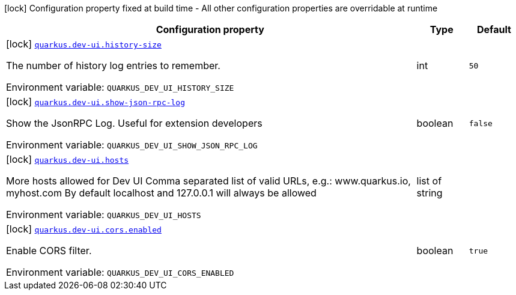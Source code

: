 :summaryTableId: quarkus-vertx-http_quarkus-dev-ui
[.configuration-legend]
icon:lock[title=Fixed at build time] Configuration property fixed at build time - All other configuration properties are overridable at runtime
[.configuration-reference.searchable, cols="80,.^10,.^10"]
|===

h|[.header-title]##Configuration property##
h|Type
h|Default

a|icon:lock[title=Fixed at build time] [[quarkus-vertx-http_quarkus-dev-ui-history-size]] [.property-path]##link:#quarkus-vertx-http_quarkus-dev-ui-history-size[`quarkus.dev-ui.history-size`]##

[.description]
--
The number of history log entries to remember.


ifdef::add-copy-button-to-env-var[]
Environment variable: env_var_with_copy_button:+++QUARKUS_DEV_UI_HISTORY_SIZE+++[]
endif::add-copy-button-to-env-var[]
ifndef::add-copy-button-to-env-var[]
Environment variable: `+++QUARKUS_DEV_UI_HISTORY_SIZE+++`
endif::add-copy-button-to-env-var[]
--
|int
|`50`

a|icon:lock[title=Fixed at build time] [[quarkus-vertx-http_quarkus-dev-ui-show-json-rpc-log]] [.property-path]##link:#quarkus-vertx-http_quarkus-dev-ui-show-json-rpc-log[`quarkus.dev-ui.show-json-rpc-log`]##

[.description]
--
Show the JsonRPC Log. Useful for extension developers


ifdef::add-copy-button-to-env-var[]
Environment variable: env_var_with_copy_button:+++QUARKUS_DEV_UI_SHOW_JSON_RPC_LOG+++[]
endif::add-copy-button-to-env-var[]
ifndef::add-copy-button-to-env-var[]
Environment variable: `+++QUARKUS_DEV_UI_SHOW_JSON_RPC_LOG+++`
endif::add-copy-button-to-env-var[]
--
|boolean
|`false`

a|icon:lock[title=Fixed at build time] [[quarkus-vertx-http_quarkus-dev-ui-hosts]] [.property-path]##link:#quarkus-vertx-http_quarkus-dev-ui-hosts[`quarkus.dev-ui.hosts`]##

[.description]
--
More hosts allowed for Dev UI Comma separated list of valid URLs, e.g.: www.quarkus.io, myhost.com By default localhost and 127.0.0.1 will always be allowed


ifdef::add-copy-button-to-env-var[]
Environment variable: env_var_with_copy_button:+++QUARKUS_DEV_UI_HOSTS+++[]
endif::add-copy-button-to-env-var[]
ifndef::add-copy-button-to-env-var[]
Environment variable: `+++QUARKUS_DEV_UI_HOSTS+++`
endif::add-copy-button-to-env-var[]
--
|list of string
|

a|icon:lock[title=Fixed at build time] [[quarkus-vertx-http_quarkus-dev-ui-cors-enabled]] [.property-path]##link:#quarkus-vertx-http_quarkus-dev-ui-cors-enabled[`quarkus.dev-ui.cors.enabled`]##

[.description]
--
Enable CORS filter.


ifdef::add-copy-button-to-env-var[]
Environment variable: env_var_with_copy_button:+++QUARKUS_DEV_UI_CORS_ENABLED+++[]
endif::add-copy-button-to-env-var[]
ifndef::add-copy-button-to-env-var[]
Environment variable: `+++QUARKUS_DEV_UI_CORS_ENABLED+++`
endif::add-copy-button-to-env-var[]
--
|boolean
|`true`

|===


:!summaryTableId: